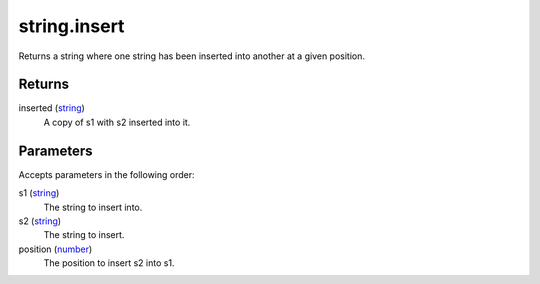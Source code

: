 string.insert
====================================================================================================

Returns a string where one string has been inserted into another at a given position.

Returns
----------------------------------------------------------------------------------------------------

inserted (`string`_)
    A copy of s1 with s2 inserted into it.

Parameters
----------------------------------------------------------------------------------------------------

Accepts parameters in the following order:

s1 (`string`_)
    The string to insert into.

s2 (`string`_)
    The string to insert.

position (`number`_)
    The position to insert s2 into s1.

.. _`number`: ../../../lua/type/number.html
.. _`string`: ../../../lua/type/string.html
